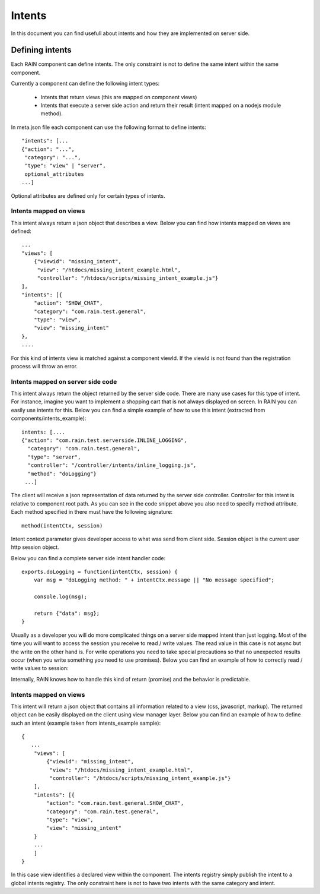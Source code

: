 =======
Intents
=======

In this document you can find usefull about intents and how they are implemented on server
side.

----------------
Defining intents
----------------

Each RAIN component can define intents. The only constraint is not to define the same intent
within the same component.

Currently a component can define the following intent types:

   + Intents that return views (this are mapped on component views)
   + Intents that execute a server side action and return their result (intent mapped on a nodejs module method).

In meta.json file each component can use the following format to define intents::

   "intents": [...
   {"action": "...",
    "category": "...",
    "type": "view" | "server",
    optional_attributes
   ...]

Optional attributes are defined only for certain types of intents.

Intents mapped on views
-----------------------

This intent always return a json object that describes a view. Below you can find how
intents mapped on views are defined::

    ...
    "views": [
        {"viewid": "missing_intent",
         "view": "/htdocs/missing_intent_example.html",
         "controller": "/htdocs/scripts/missing_intent_example.js"}
    ],
    "intents": [{
        "action": "SHOW_CHAT",
        "category": "com.rain.test.general",
        "type": "view",
        "view": "missing_intent"
    },
    ....

For this kind of intents view is matched against a component viewId. If the viewId
is not found than the registration process will throw an error.

Intents mapped on server side code
----------------------------------

This intent always return the object returned by the server side code. There are many
use cases for this type of intent. For instance, imagine you want to implement a shopping
cart that is not always displayed on screen. In RAIN you can easily use intents for this.
Below you can find a simple example of how to use this intent (extracted from components/intents_example)::

   intents: [....
   {"action": "com.rain.test.serverside.INLINE_LOGGING",
     "category": "com.rain.test.general",
     "type": "server",
     "controller": "/controller/intents/inline_logging.js",
     "method": "doLogging"}
    ...]

The client will receive a json representation of data returned by the server side controller.
Controller for this intent is relative to component root path. As you can see in the code
snippet above you also need to specify method attribute. Each method specified in there
must have the following signature::

   method(intentCtx, session)

Intent context parameter gives developer access to what was send from client side. Session
object is the current user http session object.

Below you can find a complete server side intent handler code::

   exports.doLogging = function(intentCtx, session) {
       var msg = "doLogging method: " + intentCtx.message || "No message specified";

       console.log(msg);

       return {"data": msg};
   }

Usually as a developer you will do more complicated things on a server side mapped intent
than just logging. Most of the time you will want to access the session you receive to read / write
values. The read value in this case is not async but the write on the other hand is. For write
operations you need to take special precautions so that no unexpected results occur (when you write
something you need to use promises). Below you can find an example of how to correctly read / write values
to session:

.. code-block:: guess
  :linenos:

   var modPromise = require("promised-io/promise");

   exports.executeSessionReadWrite = function(intentCtx, session) {
      var currentValues = session.get("my_key");
      var name = session.get("my_name");

      console.log(name);

      var defer = modPromise.defer();

      if(!currentValues) {
         currentValues = [];

         currentValues.push("test1");
         currentValues.push("test2);

         session.set("my_key", currentValues, function() {
            defer.resolve("msg": "Great job", "data": currentValues);
         });
      }

      return defer.promise;
   }

Internally, RAIN knows how to handle this kind of return (promise) and the behavior is predictable.

Intents mapped on views
-----------------------

This intent will return a json object that contains all information related to a view (css,
javascript, markup). The returned object can be easily displayed on the client using view manager
layer. Below you can find an example of how to define such an intent (example taken from intents_example
sample)::

   {
      ...
       "views": [
           {"viewid": "missing_intent",
            "view": "/htdocs/missing_intent_example.html",
            "controller": "/htdocs/scripts/missing_intent_example.js"}
       ],
       "intents": [{
           "action": "com.rain.test.general.SHOW_CHAT",
           "category": "com.rain.test.general",
           "type": "view",
           "view": "missing_intent"
       }
       ...
       ]
   }

In this case view identifies a declared view within the component. The intents registry simply
publish the intent to a global intents registry. The only constraint here is not to have
two intents with the same category and intent.
